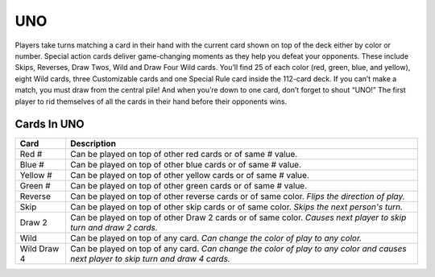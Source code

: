 UNO
===

Players take turns matching a card in their hand with
the current card shown on top of the deck either by color or number.
Special action cards deliver game-changing moments as they help you
defeat your opponents. These include Skips, Reverses, Draw Twos, Wild
and Draw Four Wild cards. You’ll find 25 of each color (red, green,
blue, and yellow), eight Wild cards, three Customizable cards and one
Special Rule card inside the 112-card deck. If you can’t make a match,
you must draw from the central pile! And when you’re down to one card,
don’t forget to shout “UNO!” The first player to rid themselves of all
the cards in their hand before their opponents wins.

Cards In UNO
------------
=========== ==============================================================
Card        Description
=========== ==============================================================
Red #       Can be played on top of other red cards or of same # value.
Blue #      Can be played on top of other blue cards or of same # value.
Yellow #    Can be played on top of other yellow cards or of same # value.
Green #     Can be played on top of other green cards or of same # value.
Reverse     Can be played on top of other reverse cards or of same color.
            *Flips the direction of play.*
Skip        Can be played on top of other skip cards or of same color.
            *Skips the next person's turn.*
Draw 2      Can be played on top of other Draw 2 cards or of same color.
            *Causes next player to skip turn and draw 2 cards.*
Wild        Can be played on top of any card.
            *Can change the color of play to any color.*
Wild Draw 4 Can be played on top of any card.
            *Can change the color of play to any color and causes next player
            to skip turn and draw 4 cards.*
=========== ==============================================================

